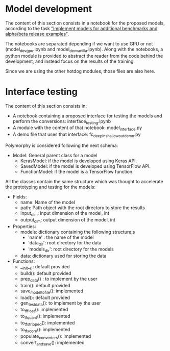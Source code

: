 * Model development
The content of this section consists in a notebook for the proposed models, according to the task [[https://tasks.office.com/xmos1.onmicrosoft.com/en-gb/Home/Planner#/plantaskboard?groupId=564390b7-e9f5-4fa1-94c0-d40a4fbb0631&planId=EKo2RaRFBkKKUVFyeLhBHpYAFjQS&taskId=RsXAdIARFE6v3ixm8HrZqZYAAg0J]["Implement models for additional benchmarks and alpha/beta release examples"]].

The notebooks are separated depending if we want to use GPU or not (model_dev_gpu.ipynb and model_dev_vanilla.ipynb). 
Along with the notebooks, a python module is provided to abstract the reader from the code behind the development, and instead focus on the results of the training.

Since we are using the other hotdog modules, those files are also here.

* Interface testing
The content of this section consists in:

- A notebook containing a proposed interface for testing the models and perform the conversions: interface_testing.ipynb
- A module with the content of that notebook: model_interface.py
- A demo file that uses that interface: fc_deepin_shallowout_demo.py

Polymorphy is considered following the next schema:
    - Model: General parent class for a model
        - KerasModel: if the model is developed using Keras API.
        - SavedModel: if the model is developed using TensorFlow API.
        - FunctionModel: if the model is a TensorFlow function.

All the classes contain the same structure which was thought to accelerate the prototyping and testing for the models:

- Fields:
    - name: Name of the model
    - path: Path object with the root directory to store the results
    - input_dim: input dimension of the model, int
    - output_dim: output dimension of the model, int
    
- Properties:
    - models: dictionary containing the following structure:s
        - 'name' : the name of the model
        - 'data_dir': root directory for the data
        - 'models_dir': root directory for the models
    - data: dictionary used for storing the data
    
- Functions:
    - __init__(): default provided
    + build(): default provided
    + prep_data() : to implement by the user
    + train(): default provided
    - save_model_to_file(): implemented
    - load(): default provided
    + gen_test_data(): to implement by the user
    - to_tf_float(): implemented
    - to_tf_quant(): implemented
    - to_tf_stripped(): implemented
    - to_tf_xcore(): implemented
    - populate_converters(): implemented
    - convert_and_save(): implemented